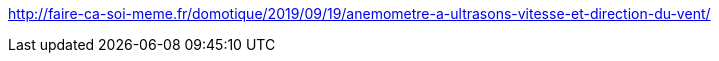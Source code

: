 http://faire-ca-soi-meme.fr/domotique/2019/09/19/anemometre-a-ultrasons-vitesse-et-direction-du-vent/